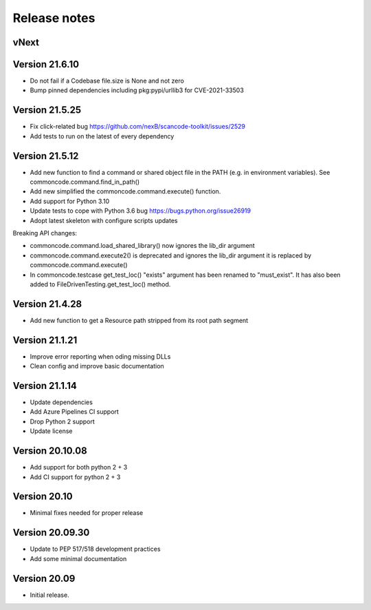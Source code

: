 Release notes
=============

vNext
-----


Version 21.6.10
---------------

- Do not fail if a Codebase file.size is None and not zero
- Bump pinned dependencies including pkg:pypi/urllib3 for CVE-2021-33503


Version 21.5.25
---------------

- Fix click-related bug https://github.com/nexB/scancode-toolkit/issues/2529
- Add tests to run on the latest of every dependency


Version 21.5.12
---------------

- Add new function to find a command or shared object file in the PATH (e.g. in
  environment variables). See commoncode.command.find_in_path()
- Add new simplified the commoncode.command.execute() function. 
- Add support for Python 3.10
- Update tests to cope with Python 3.6 bug https://bugs.python.org/issue26919
- Adopt latest skeleton with configure scripts updates

Breaking API changes:

- commoncode.command.load_shared_library() now ignores the lib_dir argument
- commoncode.command.execute2() is deprecated and ignores the lib_dir argument
  it is replaced by commoncode.command.execute()
- In commoncode.testcase get_test_loc() "exists" argument has been renamed to
  "must_exist". It has also been added to FileDrivenTesting.get_test_loc()
  method.


Version 21.4.28
---------------

- Add new function to get a Resource path stripped from its root path segment


Version 21.1.21
---------------

- Improve error reporting when oding missing DLLs
- Clean config and improve basic documentation


Version 21.1.14
---------------

- Update dependencies
- Add Azure Pipelines CI support
- Drop Python 2 support
- Update license


Version 20.10.08
----------------

- Add support for both python 2 + 3
- Add CI support for python 2 + 3


Version 20.10
-------------

* Minimal fixes needed for proper release


Version 20.09.30
----------------

- Update to PEP 517/518 development practices
- Add some minimal documentation


Version 20.09
-------------

- Initial release.
